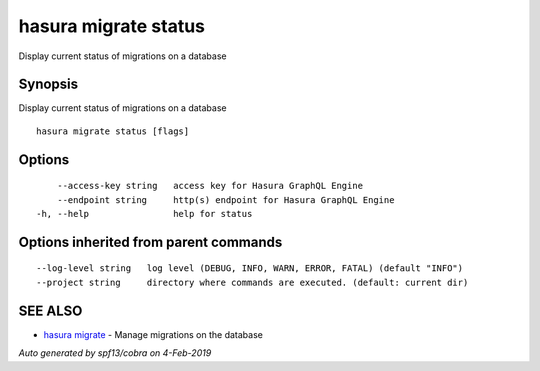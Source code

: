 .. _hasura_migrate_status:

hasura migrate status
---------------------

Display current status of migrations on a database

Synopsis
~~~~~~~~


Display current status of migrations on a database

::

  hasura migrate status [flags]

Options
~~~~~~~

::

      --access-key string   access key for Hasura GraphQL Engine
      --endpoint string     http(s) endpoint for Hasura GraphQL Engine
  -h, --help                help for status

Options inherited from parent commands
~~~~~~~~~~~~~~~~~~~~~~~~~~~~~~~~~~~~~~

::

      --log-level string   log level (DEBUG, INFO, WARN, ERROR, FATAL) (default "INFO")
      --project string     directory where commands are executed. (default: current dir)

SEE ALSO
~~~~~~~~

* `hasura migrate <hasura_migrate.rst>`_ 	 - Manage migrations on the database

*Auto generated by spf13/cobra on 4-Feb-2019*
